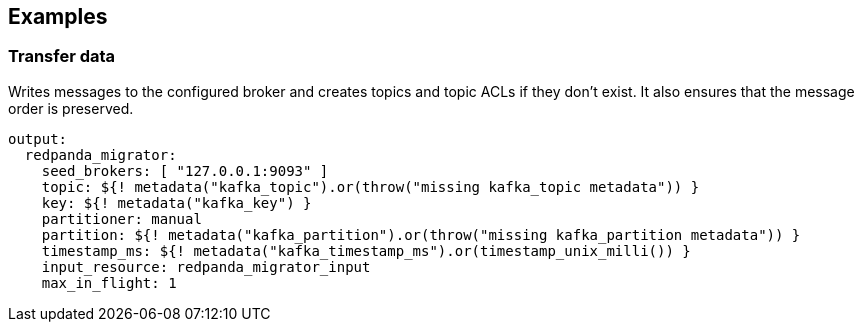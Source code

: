 // This content is autogenerated. Do not edit manually.

== Examples

=== Transfer data

Writes messages to the configured broker and creates topics and topic ACLs if they don't exist. It also ensures that the message order is preserved.

[source,yaml]
----
output:
  redpanda_migrator:
    seed_brokers: [ "127.0.0.1:9093" ]
    topic: ${! metadata("kafka_topic").or(throw("missing kafka_topic metadata")) }
    key: ${! metadata("kafka_key") }
    partitioner: manual
    partition: ${! metadata("kafka_partition").or(throw("missing kafka_partition metadata")) }
    timestamp_ms: ${! metadata("kafka_timestamp_ms").or(timestamp_unix_milli()) }
    input_resource: redpanda_migrator_input
    max_in_flight: 1
----


